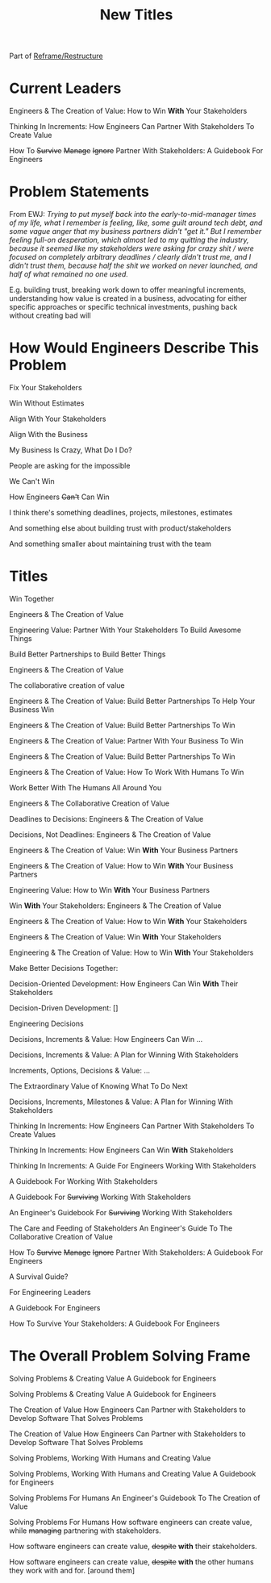 :PROPERTIES:
:ID:       5DCF4CB9-9186-48DD-B1B8-01E09702F04A
:END:
#+title: New Titles
Part of [[id:42FF29AB-A3A1-4307-85E5-69C08C7D4DB4][Reframe/Restructure]]

* Current Leaders

Engineers & The Creation of Value: How to Win *With* Your Stakeholders

Thinking In Increments: How Engineers Can Partner With Stakeholders To Create Value

How To
+Survive+
+Manage+
+Ignore+
Partner With Stakeholders:
A Guidebook For Engineers

* Problem Statements
From EWJ: /Trying to put myself back into the early-to-mid-manager times of my life, what I remember is feeling, like, some guilt around tech debt, and some vague anger that my business partners didn't "get it."  But I remember feeling full-on desperation, which almost led to my quitting the industry, because it seemed like my stakeholders were asking for crazy shit / were focused on completely arbitrary deadlines / clearly didn't trust me, and I didn't trust them, because half the shit we worked on never launched, and half of what remained no one used./

E.g. building trust, breaking work down to offer meaningful increments, understanding how value is created in a business, advocating for either specific approaches or specific technical investments, pushing back without creating bad will

* How Would Engineers Describe This Problem

Fix Your Stakeholders

Win Without Estimates

Align With Your Stakeholders

Align With the Business

My Business Is Crazy, What Do I Do?

People are asking for the impossible

We Can't Win

How Engineers +Can't+ Can Win

I think there's something deadlines, projects, milestones, estimates

And something else about building trust with product/stakeholders

And something smaller about maintaining trust with the team



* Titles
Win Together

Engineers & The Creation of Value

Engineering Value: Partner With Your Stakeholders To Build Awesome Things

Build Better Partnerships to Build Better Things

Engineers & The Creation of Value

The collaborative creation of value

Engineers & The Creation of Value: Build Better Partnerships To Help Your Business Win

Engineers & The Creation of Value: Build Better Partnerships To Win

Engineers & The Creation of Value: Partner With Your Business To Win

Engineers & The Creation of Value: Build Better Partnerships To Win

Engineers & The Creation of Value: How To Work With Humans To Win

Work Better With The Humans All Around You

Engineers & The Collaborative Creation of Value

Deadlines to Decisions: Engineers & The Creation of Value

Decisions, Not Deadlines: Engineers & The Creation of Value

Engineers & The Creation of Value: Win *With* Your Business Partners

Engineers & The Creation of Value: How to Win *With* Your Business Partners

Engineering Value: How to Win *With* Your Business Partners

Win *With* Your Stakeholders: Engineers & The Creation of Value

Engineers & The Creation of Value: How to Win *With* Your Stakeholders

Engineers & The Creation of Value: Win *With* Your Stakeholders

Engineering & The Creation of Value: How to Win *With* Your Stakeholders

Make Better Decisions Together:

Decision-Oriented Development: How Engineers Can Win *With* Their Stakeholders

Decision-Driven Development: []

Engineering Decisions

Decisions, Increments & Value: How Engineers Can Win ...

Decisions, Increments & Value: A Plan for Winning With Stakeholders

Increments, Options, Decisions & Value: ...

The Extraordinary Value of Knowing What To Do Next

Decisions, Increments, Milestones & Value: A Plan for Winning With Stakeholders

Thinking In Increments: How Engineers Can Partner With Stakeholders To Create Values

Thinking In Increments: How Engineers Can Win *With* Stakeholders

Thinking In Increments: A Guide For Engineers Working With Stakeholders

A Guidebook For Working With Stakeholders

A Guidebook For +Surviving+ Working With Stakeholders

An Engineer's Guidebook For +Surviving+ Working With Stakeholders

The Care and Feeding of Stakeholders
An Engineer's Guide To The Collaborative Creation of Value

How To
+Survive+
+Manage+
+Ignore+
Partner With Stakeholders:
A Guidebook For Engineers

A Survival Guide?

For Engineering Leaders

A Guidebook For Engineers

How To Survive Your Stakeholders: A Guidebook For Engineers

* The Overall Problem Solving Frame

Solving Problems & Creating Value
A Guidebook for Engineers

Solving Problems & Creating Value
A Guidebook for Engineers

The Creation of Value
How Engineers Can Partner with Stakeholders to Develop Software That Solves Problems


The Creation of Value
How Engineers Can Partner with Stakeholders to Develop Software That Solves Problems

Solving Problems, Working With Humans and Creating Value

Solving Problems, Working With Humans and Creating Value
A Guidebook for Engineers

Solving Problems For Humans
An Engineer's Guidebook To The Creation of Value

Solving Problems For Humans
How software engineers can create value, while +managing+ partnering with stakeholders.

How software engineers can create value, +despite+ *with* their stakeholders.

How software engineers can create value, +despite+ *with* the other humans they work with and for. [around them]

